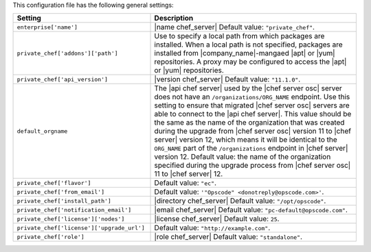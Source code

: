 .. The contents of this file are included in multiple topics.
.. THIS FILE SHOULD NOT BE MODIFIED VIA A PULL REQUEST.

This configuration file has the following general settings:

.. list-table::
   :widths: 200 300
   :header-rows: 1

   * - Setting
     - Description
   * - ``enterprise['name']``
     - |name chef_server| Default value: ``"private_chef"``.
   * - ``private_chef['addons']['path']``
     - Use to specify a local path from which packages are installed. When a local path is not specified, packages are installed from |company_name|-mangaed |apt| or |yum| repositories. A proxy may be configured to access the |apt| or |yum| repositories.
   * - ``private_chef['api_version']``
     - |version chef_server| Default value: ``"11.1.0"``.
   * - ``default_orgname``
     - The |api chef server| used by the |chef server osc| server does not have an ``/organizations/ORG_NAME`` endpoint. Use this setting to ensure that migrated |chef server osc| servers are able to connect to the |api chef server|. This value should be the same as the name of the organization that was created during the upgrade from |chef server osc| version 11 to |chef server| version 12, which means it will be identical to the ``ORG_NAME`` part of the ``/organizations`` endpoint in |chef server| version 12. Default value: the name of the organization specified during the upgrade process from |chef server osc| 11 to |chef server| 12.
   * - ``private_chef['flavor']``
     - Default value: ``"ec"``.
   * - ``private_chef['from_email']``
     - Default value: ``'"Opscode" <donotreply@opscode.com>'``.
   * - ``private_chef['install_path']``
     - |directory chef_server| Default value: ``"/opt/opscode"``.
   * - ``private_chef['notification_email']``
     - |email chef_server| Default value: ``"pc-default@opscode.com"``.
   * - ``private_chef['license']['nodes']``
     - |license chef_server| Default value: ``25``.
   * - ``private_chef['license']['upgrade_url']``
     - Default value: ``"http://example.com"``.
   * - ``private_chef['role']``
     - |role chef_server| Default value: ``"standalone"``.

